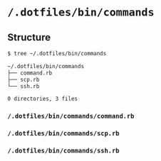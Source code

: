 * =/.dotfiles/bin/commands=
** Structure
#+BEGIN_SRC bash
$ tree ~/.dotfiles/bin/commands

~/.dotfiles/bin/commands
├── command.rb
├── scp.rb
└── ssh.rb

0 directories, 3 files

#+END_SRC
*** =/.dotfiles/bin/commands/command.rb=
*** =/.dotfiles/bin/commands/scp.rb=
*** =/.dotfiles/bin/commands/ssh.rb=